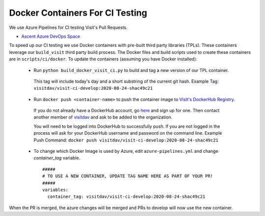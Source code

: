 Docker Containers For CI Testing
=================================

We use Azure Pipelines for CI testing Visit's Pull Requests.

* `Ascent Azure DevOps Space <https://dev.azure.com/visit-dav/VisIt/>`_


To speed up our CI testing we use Docker containers with pre-built third party
libraries (TPLs). These containers leverage our ``build_visit`` third party
build process. The Docker files and build scripts used to create 
these containers are in ``scripts/ci/docker``. To update the containers
(assuming you have Docker installed):

 * Run ``python build_docker_visit_ci.py`` to build and tag a new version
   of our TPL container.

  This tag will include today's day and a short substring of the
  current git hash. 
  Example Tag: ``visitdav/visit-ci-develop:2020-08-24-shac49c21``

 * Run ``docker push <container-name>`` to push the container image
   to `VisIt's DockerHub Registry <https://hub.docker.com/orgs/visitdav>`_.

  If you do not already have a DockerHub account, go
  `here <https://hub.docker.com/signup>`_  and sign up for one. Then
  contact another member of `visitdav <https://hub.docker.com/orgs/visitdav>`_
  and ask to be added to the organization.

  You will need to be logged into DockerHub to successfully push. If you
  are not logged in the process will ask for your DockerHub username
  and password on the command line.
  Example Push Command:
  ``docker push visitdav/visit-ci-develop:2020-08-24-shac49c21``

 * To change which Docker Image is used by Azure, edit ``azure-pipelines.yml``
   and change `container_tag` variable. ::

    #####
    # TO USE A NEW CONTAINER, UPDATE TAG NAME HERE AS PART OF YOUR PR!
    #####
    variables:
      container_tag: visitdav/visit-ci-develop:2020-08-24-shac49c21

When the PR is merged, the azure changes will be merged and PRs to develop 
will now use the new container.

